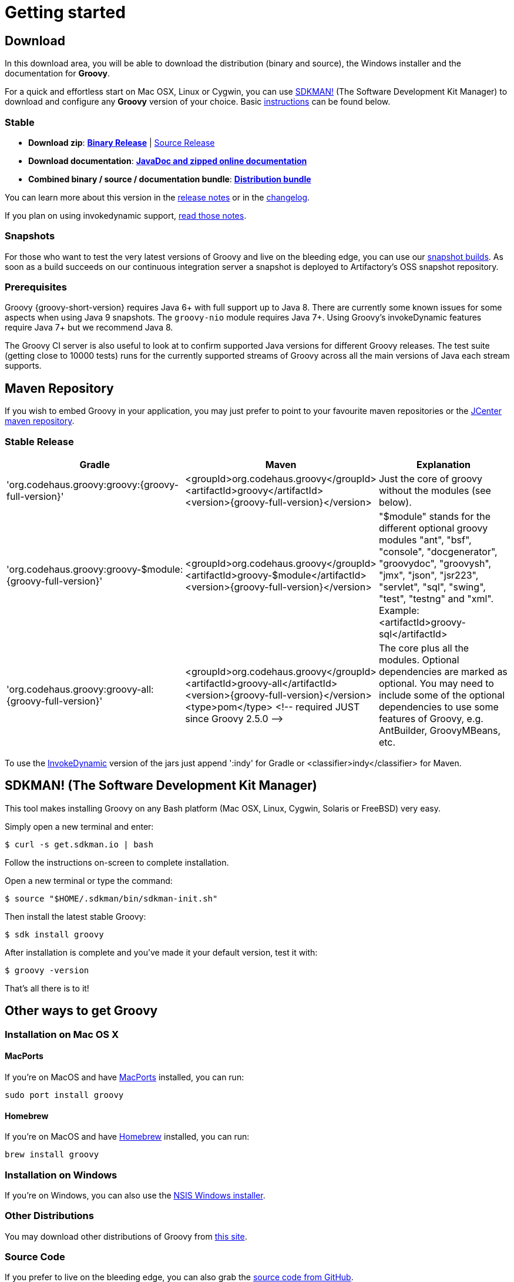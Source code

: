 //////////////////////////////////////////

  Licensed to the Apache Software Foundation (ASF) under one
  or more contributor license agreements.  See the NOTICE file
  distributed with this work for additional information
  regarding copyright ownership.  The ASF licenses this file
  to you under the Apache License, Version 2.0 (the
  "License"); you may not use this file except in compliance
  with the License.  You may obtain a copy of the License at

    http://www.apache.org/licenses/LICENSE-2.0

  Unless required by applicable law or agreed to in writing,
  software distributed under the License is distributed on an
  "AS IS" BASIS, WITHOUT WARRANTIES OR CONDITIONS OF ANY
  KIND, either express or implied.  See the License for the
  specific language governing permissions and limitations
  under the License.

//////////////////////////////////////////

= Getting started

== Download

In this download area, you will be able to download the distribution (binary and source), the Windows installer and the documentation for **Groovy**.

For a quick and effortless start on Mac OSX, Linux or Cygwin, you can use http://sdkman.io/[SDKMAN!] (The Software Development Kit Manager) to download and configure any **Groovy** version of your choice. Basic <<SDKMAN,instructions>> can be found below.

=== Stable

- **Download zip**: https://bintray.com/artifact/download/groovy/maven/apache-groovy-binary-{groovy-full-version}.zip[**Binary Release**] | https://bintray.com/artifact/download/groovy/maven/groovy-src-{groovy-full-version}.zip[Source Release]
- **Download documentation**: https://bintray.com/artifact/download/groovy/maven/apache-groovy-docs-{groovy-full-version}.zip[**JavaDoc and zipped online documentation**]
- **Combined binary / source / documentation bundle**: https://bintray.com/artifact/download/groovy/maven/apache-groovy-sdk-{groovy-full-version}.zip[**Distribution bundle**]

You can learn more about this version in the http://groovy-lang.org/releasenotes/groovy-{groovy-short-version}.html[release notes] or in the http://groovy-lang.org/changelogs/changelog-{groovy-full-version}.html[changelog].

If you plan on using invokedynamic support, link:invokedynamic-support.html[read those notes].

=== Snapshots

For those who want to test the very latest versions of Groovy and live on the bleeding edge, you can use our https://oss.jfrog.org/oss-snapshot-local/org/codehaus/groovy[snapshot builds]. As soon as a build succeeds on our continuous integration server a snapshot is deployed to Artifactory's OSS snapshot repository.

=== Prerequisites

Groovy {groovy-short-version} requires Java 6+ with full support up to Java 8.
There are currently some known issues for some aspects when using Java 9 snapshots.
The `groovy-nio` module requires Java 7+.
Using Groovy's invokeDynamic features require Java 7+ but we recommend Java 8.

The Groovy CI server is also useful to look at to confirm supported Java versions for different Groovy releases.
The test suite (getting close to 10000 tests) runs for the currently supported streams of Groovy across
all the main versions of Java each stream supports.

== Maven Repository

If you wish to embed Groovy in your application, you may just prefer to point to your favourite maven repositories or the https://oss.jfrog.org/oss-release-local/org/codehaus/groovy[JCenter maven repository].

=== Stable Release

[cols="1,1,2" options="header"]
|===
|Gradle
|Maven
|Explanation

|&#39;org.codehaus.groovy:groovy:{groovy-full-version}'
|<groupId>org.codehaus.groovy</groupId> +
<artifactId>groovy</artifactId> +
<version>{groovy-full-version}</version>
|Just the core of groovy without the modules (see below).

|&#39;org.codehaus.groovy:groovy-$module:{groovy-full-version}'
|<groupId>org.codehaus.groovy</groupId> +
<artifactId>groovy-$module</artifactId> +
<version>{groovy-full-version}</version>
|"$module" stands for the different optional groovy modules "ant", "bsf", "console", "docgenerator", "groovydoc", "groovysh", "jmx", "json", "jsr223", "servlet", "sql", "swing", "test", "testng" and "xml". Example: <artifactId>groovy-sql</artifactId>

|&#39;org.codehaus.groovy:groovy-all:{groovy-full-version}'
|<groupId>org.codehaus.groovy</groupId> +
<artifactId>groovy-all</artifactId> +
<version>{groovy-full-version}</version> +
<type>pom</type> <!-- required JUST since Groovy 2.5.0 +-->+
|The core plus all the modules. Optional dependencies are marked as optional. You may need to include some of the optional dependencies to use some features of Groovy, e.g. AntBuilder, GroovyMBeans, etc.
|===

To use the link:invokedynamic-support.html[InvokeDynamic] version of the jars just append &#39;:indy' for Gradle or <classifier>indy</classifier> for Maven.

[[SDKMAN]]
== SDKMAN! (The Software Development Kit Manager)

This tool makes installing Groovy on any Bash platform (Mac OSX, Linux, Cygwin, Solaris or FreeBSD) very easy.

Simply open a new terminal and enter:

[source,shell]
----
$ curl -s get.sdkman.io | bash
----

Follow the instructions on-screen to complete installation.

Open a new terminal or type the command:

[source,shell]
----
$ source "$HOME/.sdkman/bin/sdkman-init.sh"
----

Then install the latest stable Groovy:

[source,shell]
----
$ sdk install groovy
----

After installation is complete and you've made it your default version, test it with:

[source,shell]
----
$ groovy -version
----

That's all there is to it!

== Other ways to get Groovy

=== Installation on Mac OS X

==== MacPorts

If you're on MacOS and have http://www.macports.org[MacPorts] installed, you can run:

[source,shell]
----
sudo port install groovy
----

==== Homebrew

If you're on MacOS and have http://mxcl.github.com/homebrew[Homebrew] installed, you can run:

[source,shell]
----
brew install groovy
----

=== Installation on Windows

If you're on Windows, you can also use the link:TODO-Windows+NSIS-Installer[NSIS Windows installer].

=== Other Distributions

You may download other distributions of Groovy from https://bintray.com/groovy/maven[this site].

=== Source Code

If you prefer to live on the bleeding edge, you can also grab the https://github.com/apache/groovy[source code from GitHub].

=== IDE plugin

If you are an IDE user, you can just grab the latest link:tools-ide.html[IDE plugin] and follow the plugin installation instructions.

== Install Binary

These instructions describe how to install a binary distribution of **Groovy**.

* First, <<download-groovy,Download>> a binary distribution of Groovy and unpack it into some file on your local file system.
* Set your `GROOVY_HOME` environment variable to the directory you unpacked the distribution.
* Add `GROOVY_HOME/bin` to your `PATH` environment variable.
* Set your `JAVA_HOME` environment variable to point to your JDK. On OS X this is `/Library/Java/Home`, on other unixes its often `/usr/java` etc. If you've already installed tools like Ant or Maven you've probably already done this step.

You should now have Groovy installed properly. You can test this by typing the following in a command shell:

[source,shell]
----
groovysh
----

Which should create an interactive groovy shell where you can type Groovy statements. Or to run the <<{projectdir}/subprojects/groovy-console/{specfolder}/groovy-console.adoc,Swing interactive console>> type:

[source,shell]
----
groovyConsole
----

To run a specific Groovy script type:

[source,shell]
----
groovy SomeScript
----
